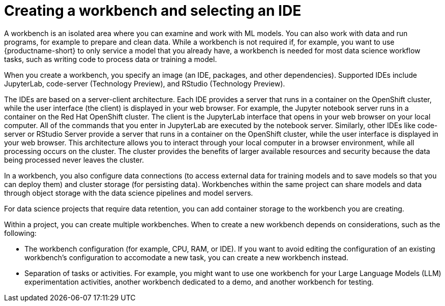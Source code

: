 :_module-type: CONCEPT

[id="creating-a-workbench-select-ide_{context}"]
= Creating a workbench and selecting an IDE

[role="_abstract"]
A workbench is an isolated area where you can examine and work with ML models. You can also work with data and run programs, for example to prepare and clean data. While a workbench is not required if, for example, you want to use {productname-short} to only service a model that you already have, a workbench is needed for most data science workflow tasks, such as writing code to process data or training a model.

ifndef::upstream[]
When you create a workbench, you specify an image (an IDE, packages, and other dependencies). Supported IDEs include JupyterLab, code-server (Technology Preview), and RStudio (Technology Preview).
endif::[]
ifdef::upstream[]
When you create a workbench, you specify an image (an IDE, packages, and other dependencies). IDEs include JupyterLab and code-server.
endif::[]

The IDEs are based on a server-client architecture. Each IDE provides a server that runs in a container on the OpenShift cluster, while the user interface (the client) is displayed in your web browser. For example, the Jupyter notebook server runs in a container on the Red Hat OpenShift cluster. The client is the JupyterLab interface that opens in your web browser on your local computer. All of the commands that you enter in JupyterLab are executed by the notebook server. Similarly, other IDEs like code-server or RStudio Server provide a server that runs in a container on the OpenShift cluster, while the user interface is displayed in your web browser.  This architecture allows you to interact through your local computer in a browser environment, while all processing occurs on the cluster. The cluster provides the benefits of larger available resources and security because the data being processed never leaves the cluster.

In a workbench, you also configure data connections (to access external data for training models and to save models so that you can deploy them) and cluster storage (for persisting data). Workbenches within the same project can share models and data through object storage with the data science pipelines and model servers.

For data science projects that require data retention, you can add container storage to the workbench you are creating. 

Within a project, you can create multiple workbenches. When to create a new workbench depends on considerations, such as the following:

* The workbench configuration (for example, CPU, RAM, or IDE). If you want to avoid editing the configuration of an existing workbench’s configuration to accomodate a new task, you can create a new workbench instead.
* Separation of tasks or activities. For example, you might want to use one workbench for your Large Language Models (LLM) experimentation activities, another workbench dedicated to a demo, and another workbench for testing. 

